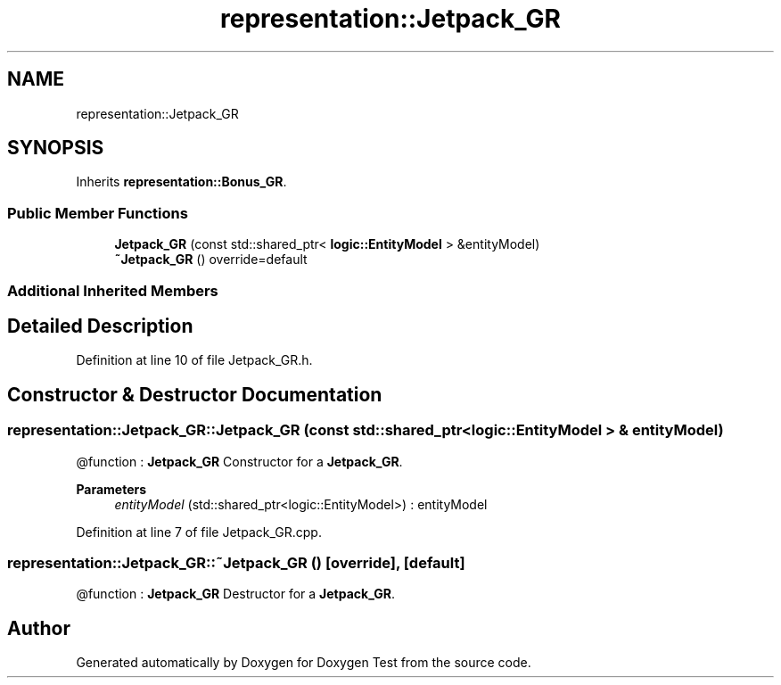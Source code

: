 .TH "representation::Jetpack_GR" 3 "Tue Jan 11 2022" "Doxygen Test" \" -*- nroff -*-
.ad l
.nh
.SH NAME
representation::Jetpack_GR
.SH SYNOPSIS
.br
.PP
.PP
Inherits \fBrepresentation::Bonus_GR\fP\&.
.SS "Public Member Functions"

.in +1c
.ti -1c
.RI "\fBJetpack_GR\fP (const std::shared_ptr< \fBlogic::EntityModel\fP > &entityModel)"
.br
.ti -1c
.RI "\fB~Jetpack_GR\fP () override=default"
.br
.in -1c
.SS "Additional Inherited Members"
.SH "Detailed Description"
.PP 
Definition at line 10 of file Jetpack_GR\&.h\&.
.SH "Constructor & Destructor Documentation"
.PP 
.SS "representation::Jetpack_GR::Jetpack_GR (const std::shared_ptr< \fBlogic::EntityModel\fP > & entityModel)"
@function : \fBJetpack_GR\fP Constructor for a \fBJetpack_GR\fP\&. 
.PP
\fBParameters\fP
.RS 4
\fIentityModel\fP (std::shared_ptr<logic::EntityModel>) : entityModel 
.RE
.PP

.PP
Definition at line 7 of file Jetpack_GR\&.cpp\&.
.SS "representation::Jetpack_GR::~Jetpack_GR ()\fC [override]\fP, \fC [default]\fP"
@function : \fBJetpack_GR\fP Destructor for a \fBJetpack_GR\fP\&. 

.SH "Author"
.PP 
Generated automatically by Doxygen for Doxygen Test from the source code\&.
